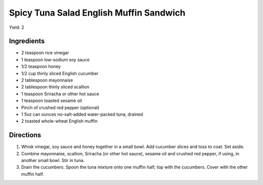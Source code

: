 Spicy Tuna Salad English Muffin Sandwich
========================================

Yield: 2

Ingredients
-----------

- 2 teaspoon rice vinegar
- 1 teaspoon low-sodium soy sauce
- 1/2 teaspoon honey
- 1/2 cup thinly sliced English cucumber
- 2 tablespoon mayonnaise
- 2 tablespoon thinly sliced scallion
- 1 teaspoon Sriracha or other hot sauce
- 1 teaspoon toasted sesame oil
- Pinch of crushed red pepper (optional)
- 1 5oz can ounces no-salt-added water-packed tuna, drained
- 2 toasted whole-wheat English muffin

Directions
----------

1. Whisk vinegar, soy sauce and honey together in a small bowl. Add cucumber
   slices and toss to coat. Set aside.
2. Combine mayonnaise, scallion, Sriracha (or other hot sauce), sesame oil
   and crushed red pepper, if using, in another small bowl. Stir in tuna.
3. Drain the cucumbers. Spoon the tuna mixture onto one muffin half; top with
   the cucumbers. Cover with the other muffin half.
